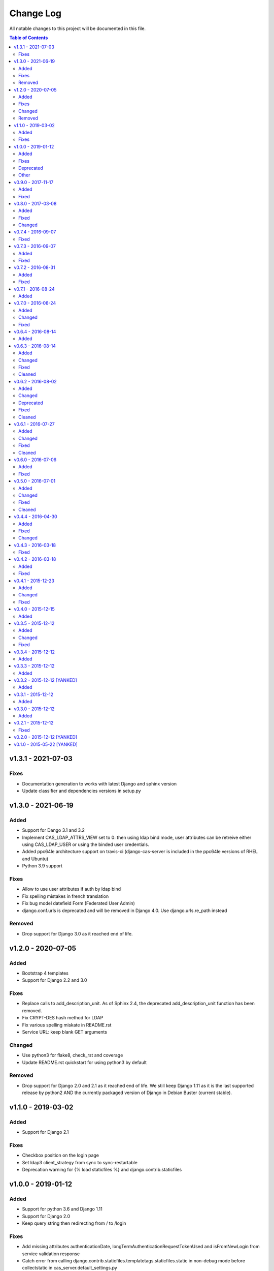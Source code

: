 Change Log
##########

All notable changes to this project will be documented in this file.

.. contents:: Table of Contents
   :depth: 2

v1.3.1 - 2021-07-03
===================

Fixes
-----

* Documentation generation to works with latest Django and sphinx version
* Update classifier and dependencies versions in setup.py

v1.3.0 - 2021-06-19
===================

Added
-----

* Support for Dango 3.1 and 3.2
* Implement CAS_LDAP_ATTRS_VIEW set to 0: then using ldap bind mode, user
  attributes can be retreive either using CAS_LDAP_USER or using the
  binded user credentials.
* Added ppc64le architecture support on travis-ci (django-cas-server is
  included in the ppc64le versions of RHEL and Ubuntu)
* Python 3.9 support

Fixes
-----

* Allow to use user attributes if auth by ldap bind
* Fix spelling mistakes in french translation
* Fix bug model datefield Form (Federated User Admin)
* django.conf.urls is deprecated and will be removed in Django 4.0.
  Use django.urls.re_path instead

Removed
-------

* Drop support for Django 3.0 as it reached end of life.

v1.2.0 - 2020-07-05
===================

Added
-----

* Bootstrap 4 templates
* Support for Django 2.2 and 3.0

Fixes
-----

* Replace calls to add_description_unit. As of Sphinx 2.4, the deprecated
  add_description_unit function has been removed.
* Fix CRYPT-DES hash method for LDAP
* Fix various spelling miskate in README.rst
* Service URL: keep blank GET arguments

Changed
-------

* Use python3 for flake8, check_rst and coverage
* Update README.rst quickstart for using python3 by default

Removed
-------

* Drop support for Django 2.0 and 2.1 as it reached end of life.
  We still keep Django 1.11 as it is the last supported release
  by python2 AND the currently packaged version of Django in
  Debian Buster (current stable).

v1.1.0 - 2019-03-02
===================

Added
-----

* Support for Django 2.1

Fixes
-----

* Checkbox position on the login page
* Set ldap3 client_strategy from sync to sync-restartable
* Deprecation warning for {% load staticfiles %} and django.contrib.staticfiles

v1.0.0 - 2019-01-12
===================

Added
-----

* Support for python 3.6 and Django 1.11
* Support for Django 2.0
* Keep query string then redirecting from / to /login

Fixes
-----

* Add missing attributes authenticationDate, longTermAuthenticationRequestTokenUsed and
  isFromNewLogin from service validation response
* Catch error from calling django.contrib.staticfiles.templatetags.staticfiles.static
  in non-debug mode before collectstatic in cas_server.default_settings.py
* Invalid escape sequence in regular expression

Deprecated
----------

* Support for Django <1.11 is dropped, it should still works for this version.
  Next versions will most probably be not compatible with Django <1.11
* Support for python 3.4 is dropped, it should still works for this version.
  Next versions may or may not works with python 3.4.

Other
-----

* Migrations have been squashed for Django 2.0 support. Be sur to apply all migration before
  updating to this version
* Update PyPi url from https://pypi.python.org to https://pypi.org

v0.9.0 - 2017-11-17
===================

Added
-----
* Dutch translation
* Protuguese translation (brazilian variant)
* Support for ldap3 version 2 or more (changes in the API)
  All exception are now in ldap3.core.exceptions, methodes for fetching attritutes and
  dn are renamed.
* Possibility to disable service message boxes on the login pages

Fixed
-----
* Then using the LDAP auth backend with ``bind`` method for password check, do not try to bind
  if the user dn was not found. This was causing the exception
  ``'NoneType' object has no attribute 'getitem'`` describe in #21
* Increase the max size of usernames (30 chars to 250)
* Fix XSS js injection


v0.8.0 - 2017-03-08
===================

Added
-----
* Add a test for login with missing parameter (username or password or both)
* Add ldap auth using bind method (use the user credentials to bind the the ldap server and let the
  server check the credentials)
* Add CAS_TGT_VALIDITY parameter: Max time after with the user MUST reauthenticate.

Fixed
-----
* Allow both unicode and bytes dotted string in utils.import_attr
* Fix some spelling and grammar on log messages. (thanks to Allie Micka)
* Fix froms css class error on success/error due to a scpaless block
* Disable pip cache then installing with make install

Changed
-------
* Update french translation


v0.7.4 - 2016-09-07
===================

Fixed
-----
* Add templatetags to Pypi package


v0.7.3 - 2016-09-07
===================

Added
-----
* Add autofocus to the username input on the login page

Fixed
-----
* Really pick the last version on Pypi for new version checking.
  We were only sorting version string lexicographically and it would have break when
  we reach version 0.10.N or 0.N.10
* Only check for valid username/password if username and password POST fields are posted.
  This fix a bug where posting without it raise a exception are None where passed for
  username/password verification.


v0.7.2 - 2016-08-31
===================

Added
-----
* Add Django 1.10 support
* Add support of gitlab continuous integration

Fixed
-----
* Fix BootsrapForm: placeholder on Input and Textarea only, use class form-control on
  Input, Select and Textarea.
* Fix lang attribute in django 1.7. On html pages, the lang attribute of the <html> was not
  present in django 1.7. We use now a methode to display it that is also available in django 1.7


v0.7.1 - 2016-08-24
===================

Added
-----
* Add a forgotten migration (only change help_text and validators)


v0.7.0 - 2016-08-24
===================

Added
-----
* Add a CHANGELOG.rst file.
* Add a validator to models CharField that should be regular expressions checking that user input
  are valids regular expressions.
* Add a CAS_INFO_MESSAGES and CAS_INFO_MESSAGES_ORDER settings allowing to display messages in
  info-boxes on the html pages of the default templates.

Changed
-------
* Allow the user defined CAS_COMPONENT_URLS to omit not changed values.
* replace code-block without language indication by literal blocks.
* Update french translation

Fixed
-----
* Some README.rst typos.
* some english typos


v0.6.4 - 2016-08-14
===================

commit: 282e3a831b3c0b0818881c2f16d056850d572b89

Added
-----
* Add a forgotten migration (only change help_text)


v0.6.3 - 2016-08-14
===================

commit: 07a537b403c5c5e39a4ddd084f90e3a4de88a54e

Added
-----
* Add powered by footer
* Add a github version badge
* documents templatetags

Changed
-------
* Usage of the documented API for models _meta in auth.DjangoAuthUser
* set warn cookie using javascript if possible
* Unfold many to many attributes in auth.DjangoAuthUser attributes

Fixed
-----
* typos in README.rst
* w3c validation

Cleaned
-------
* Code factorisation (models.py, views.py)


v0.6.2 - 2016-08-02
===================

commit: 773707e6c3c3fa20f697c946e31cafc591e8fee8

Added
-----
* Support authentication renewal in federate mode
* Add new version email and info box then new version is available
* Add SqlAuthUser and LdapAuthUser auth classes.
  Deprecate the usage of MysqlAuthUser in favor of SqlAuthUser.
* Add pytest-warning to tests
* Add a checkbox to forget the identity provider if we checked "remember the identity provider"
* Add dependancies correspondance between python pypi, debian and centos packages in README

Changed
-------
* Move coverage computation last in travis
* Enable logging to stderr then running tests
* Remember "warn me before…" using a cookie
* Put favicon (shortcut icon) URL in settings

Deprecated
----------
* The auth class MysqlAuthUser is deprecated in favor of the SqlAuthUser class.

Fixed
-----
* Use custom templatetags instead settings custom attributes to Boundfields
  (As it do not work with django 1.7)
* Display an error message on bad response from identity provider in federate mode
  instead of crashing. (e.g. Bad XML document)
* Catch base64 decode error on b64decode to raise our custom exception BadHash
* Add secret as sensitive variables/post parameter for /auth
* Only set "remember my provider" in federated mode upon successful authentication
* Since we drop django-boostrap3 dependancies, Django default minimal version is 1.7.1
* [cas.py] Append renew=true when validating tickets

Cleaned
-------
* code factorization (cas.py, forms.py)


v0.6.1 - 2016-07-27
===================

commit: b168e0a6423c53de31aae6c444fa1d1c5083afa6

Added
-----
* Add sphinx docs + autodoc
* Add the possibility to run tests with "setup.py test"
* Include docs, Makefile, coverage config and tests config to source package
* Add serviceValidate ProxyTicket tests
* Add python 3.5 tox/travis tests

Changed
-------
* Use https://badges.genua.fr for badges

Fixed
-----
* Keep LoginTicket list upon fail authentication
  (It prevent the next login attemps to fail because of bad LT)

Cleaned
-------
* Compact federated mode migration
* Reformat default_settings.py for documentation using sphinx autodoc
* Factorize some code (from views.py to Ticket models class methods)
* Update urlpattern for django 1.10
* Drop dependancies django-picklefield and django-bootstrap3


v0.6.0 - 2016-07-06
===================

commit: 4ad4d13baa4236c5cd72cc5216d7ff08dd361476

Added
-----
* Add a section describing service patterns options to README.rst
* Add a federation mode:
  When the settings CAS_FEDERATE is True, django-cas-server will offer to the user to choose its
  CAS backend to authenticate. Hence the login page do not display anymore a username/password form
  but a select form with configured CASs backend.
  This allow to give access to CAS supported applications to users from multiple organization
  seamlessly.

  It was originally developped to mach the need of https://ares.fr (Federated CAS at
  https://cas.ares.fr, example of an application using it as https://chat.myares.fr)

Fixed
-----
* Then a ticket was marked as obtained with the user entering its credentials (aka not by SSO), and
  the service did not require it, ticket validation was failing. Now, if the service do not require
  authentication to be renewed, both ticket with renewed authentication and non renewed
  authentication validate successfully.



v0.5.0 - 2016-07-01
===================

commit: e3ab64271b718a17e4cbbbabda0a2453107a83df

Added
-----
* Add more password scheme support to the mysql authentication backend: ldap user
  attribute scheme encoding and simple password hash in hexa for md5, sha1, sha224,
  sha256, sha384, sha512.
* Add a main heading to template "Central Authentication Service" with a logo controled
  by CAS_LOGO_URL
* Add logos to the project (svg, png)
* Add coverage computation
* link project to codacy
* Update doc: add debian requirement, correct typos, correct links

Changed
-------
* Use settings to set tests username password and attributes
* Tweak the css and html for small screens
* Update travis cache for faster build
* clean Makefile, use pip to install, add target for tests

Fixed
-----
* Fix "warn me": we generate the ticket after the user agree to be connected to the service.
  we were generating first and the connect button was a link to the service url with the ?ticket=
  this could lead to situation where the ticket validity expire if the user is slow to click the
  connect button.
* Fix authentication renewal: the renew parameter were not transmited when POST the login request
   and self.renew (aks for auth renewal) was use instead of self.renewed (auth was renewd)
   when generating a ticket.
* Fix attribute value replacement when generating a ticket: we were using the 'name' attribute
  instead of the 'attribut' attribut on ReplaceAttributValue
* Fix attribute value replacement when generating a ticket then the value is a list: iterate over
  each element of the list.
* Fix a NameError in utils.import_attr
* Fix serviceValidate and samlValidate when user_field is an attribute that is a list: we use
  the first element of the list as username. we were serializing the list before that.
* Correct typos


Cleaned
-------
* Clean some useless conditional branches found with coverage
* Clean cas.js: use compact object declararion
* Use six for python{2|3} compatibility
* Move all unit tests to cas_server.tests and use django primitive. We also have a 100% tests
  coverage now. Using the django classes for tests, we do not need to use our own dirty mock.
* Move mysql backend password check to a function in utils


v0.4.4 - 2016-04-30
===================

commit: 77d1607b0beefe8b171adcd8e2dcd974e3cdc72a

Added
-----
* Add sensitive_post_parameters and sensitive_variables for passwords, so passwords are anonymised
  before django send an error report.
  
Fixed
-----
* Before commit 77fc5b5 the User model had a foreign key to the Session model. After the commit,
  Only the session_key is store, allowing to use different backend than the Session SQL backend.
  So the first migration (which is 21 migrations combined) was creating the User model with the
  foreign key, then delete it and add the field session_key. Somehow, MySQL did not like it.
  Now the first migration directly create the User model with the session_key and without the
  foreign key to the Session SQL backend.
* Evaluate attributes variables in the template samlValidate.xml. the {{ }} was missing causing
  the variable name to be displyed instead of the variable content.
* Return username in CAS 1.0 on the second ligne of the CAS response as specified.


Changed
-------
* Update tests


v0.4.3 - 2016-03-18
===================

commit: f6d436acb49f8d32b5457c316c18c4892accfd3b

Fixed
-----
* Currently, one of our dependancy, django-boostrap3, do not support django 1.7 in its last version.
  So there is some detection of the current django installed version in setup.py to pin 
  django-boostrap3 to a version supported by django 1.7 if django 1.7 is installed, or to require
  at least django 1.8.
  The detection did not handle the case where django was not installed.
* [PEP8] Put line breaks after binary operator and not before.


v0.4.2 - 2016-03-18
===================

commit: d1cd17d6103281b03a8c57013671057eab80d21c

Added
-----
* On logout, display the number of sessions we are logged out from.

Fixed
-----
* One of our dependancy, django-boostrap3, do not support django 1.7 in its last version.
  Some django version detection is added to setup.py to handle that.
* Some typos
* Make errors returned by utils.import_attr clearer (as they are likely to be displayed to the
  django admin)


v0.4.1 - 2015-12-23
===================

commit: 5e63f39f9b7c678a300ad2f8132166be34d1d35b

Added
-----
* Add a run_test_server target to make file. Running make run_test_server will build a virtualenv,
  create a django projet with django-cas-server and lauch ./management.py runserver. It is quite
  handy to test developement version.
* Add verbose name for cas_server app and models
* Add Makefile clean targets for tox tests and test virtualenv.
* Add link on license badge to the GPLv3

Changed
-------
* Make Makefile clean targets modular
* Use img.shields.io for PyPi badges
* Get django-cas-server version in Makefile directly from setup.py (so now, the version is only
  written in one place)

Fixed
-----
* Fix MysqlAuthUser when number of results != 1: In that case, call super anyway this the provided
  username.


v0.4.0 - 2015-12-15
===================

commit: 7b4fac575449e50c2caff07f5798dba7f4e4857c

Added
-----
* Add a help_text to pattern of ServicePattern
* Add a timeout to SLO requests
* Add logging capabilities (see README.rst for instruction)
* Add management commands that should be called on a regular basis to README.rst


v0.3.5 - 2015-12-12
===================

commit: 51fa0861f550723171e52d58025fa789dccb8cde

Added
-----
* Add badges to README.rst
* Document settings parameter in README.rst
* Add a "Features" section in README.rst

Changed
-------
* Add a AuthUser auth class and use it as auth classes base class instead of DummyAuthUser

Fixed
-----
* Fix minor errors and typos in README.rst



v0.3.4 - 2015-12-12
===================

commit: 9fbfe19c550b147e8d0377108cdac8231cf0fb27

Added
-----
* Add static files, templates and locales to the PyPi release by adding them to MANIFEST.in
* Add a Makefile with the build/install/clean/dist targets


v0.3.3 - 2015-12-12
===================

commit: 16b700d0127abe33a1eabf5d5fe890aeb5167e5a

Added
-----
* Add management commands and migrations to the package by adding there packages to setup.py
  packages list.
  

v0.3.2 - 2015-12-12 [YANKED]
============================

commit: eef9490885bf665a53349573ddb9cbe844319b3e

Added
-----
* Add migrations to setup.py package_data


v0.3.1 - 2015-12-12
===================

commit: d0f6ed9ea3a4b3e2bf715fd218c460892c32e39f

Added
-----
* Add a forgotten migration (remove auto_now_add=True from the User model)


v0.3.0 - 2015-12-12
===================

commit: b69769d71a99806a69e300eca0d7c6744a2b327e

Added
-----
* Django 1.9 compatibility (add tox and travis tests and fix some decrecated)


v0.2.1 - 2015-12-12
===================

commit: 90e077dedb991d651822e9bb283470de8bddd7dd

First github and PyPi release

Fixed
-----
* Prune .tox in MANIFEST.in
* add dist/ to .gitignore
* typo in setup.cfg


v0.2.0 - 2015-12-12 [YANKED]
============================

commit: a071ad46d7cd76fc97eb86f2f538d330457c6767


v0.1.0 - 2015-05-22 [YANKED]
============================

commit: 6981433bdf8a406992ba0c5e844a47d06ccc08fb
